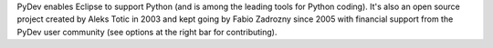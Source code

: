..
    <right_area>

    </right_area>
    <image_area>about.png</image_area>
    <quote_area>So, what about it?</quote_area>


PyDev enables Eclipse to support Python (and is among the leading tools for Python coding).
It's also an open source project created by Aleks Totic in 2003 and kept going
by Fabio Zadrozny since 2005 with financial support from the PyDev user community
(see options at the right bar for contributing).

.. raw:: html

    <br>
    <p><strong>Become corporate sponsor (which allows for links and logos in the main homepage):</strong><br/>
    &nbsp;&nbsp;&nbsp;&nbsp;Contact fabioz.pydev at gmail.com.</p><br/>
    
    <p><strong>General questions:</strong><br/>
    &nbsp;&nbsp;&nbsp;&nbsp;<a href="http://stackoverflow.com/questions/tagged/pydev">StackOverflow (with the PyDev tag)</a>.</p><br/>

    <p><strong>Report issues/features: </strong><br/>
    &nbsp;&nbsp;&nbsp;&nbsp;<a href="https://www.brainwy.com">Brainwy Tracker</a><br/><br/>
    </p>

    <p><strong>Code questions:</strong><br/>
    &nbsp;&nbsp;&nbsp;&nbsp;<a href="http://lists.sourceforge.net/lists/listinfo/pydev-code">pydev-code list</a><br/><br/></p>

    <p><strong>Source Code:</strong><br/>
    &nbsp;&nbsp;&nbsp;&nbsp;<a href="https://github.com/fabioz/Pydev">github.com/fabioz/Pydev</a></p><br/>

    <p><strong>Blog:</strong><br/>
    &nbsp;&nbsp;&nbsp;&nbsp;<a href="http://pydev.blogspot.com">pydev.blogspot.com</a></p><br/>
    
    <p><strong>License: EPL (Eclipse Public License)</strong><br/>
    &nbsp;&nbsp;&nbsp;&nbsp;<a href="http://www.eclipse.org/legal/epl-v10.html">www.eclipse.org/legal/epl-v10.html</a></p><br/>
    
    
    <p><strong>E-mail:</strong><br/>
    &nbsp;&nbsp;&nbsp;&nbsp;Please use this only if you <strong>really</strong> can't make your comments public: fabioz.pydev at gmail.com</p>

    <br/>




.. raw:: html
    
    <br/>
    <br/>
    <br/>
    <br/>
    <br/>
    <br/>
    <br/>
    <br/>
    <br/>
    <br/>
    <br/>
    <br/>
    <br/>
    <br/>
    <br/>
    <br/>
    <br/>
    <br/>
    <br/>
    <br/>
    <br/>
    <br/>
    <br/>
    <br/>
    <br/>
    <br/>
    <br/>
    <br/>
    <br/>